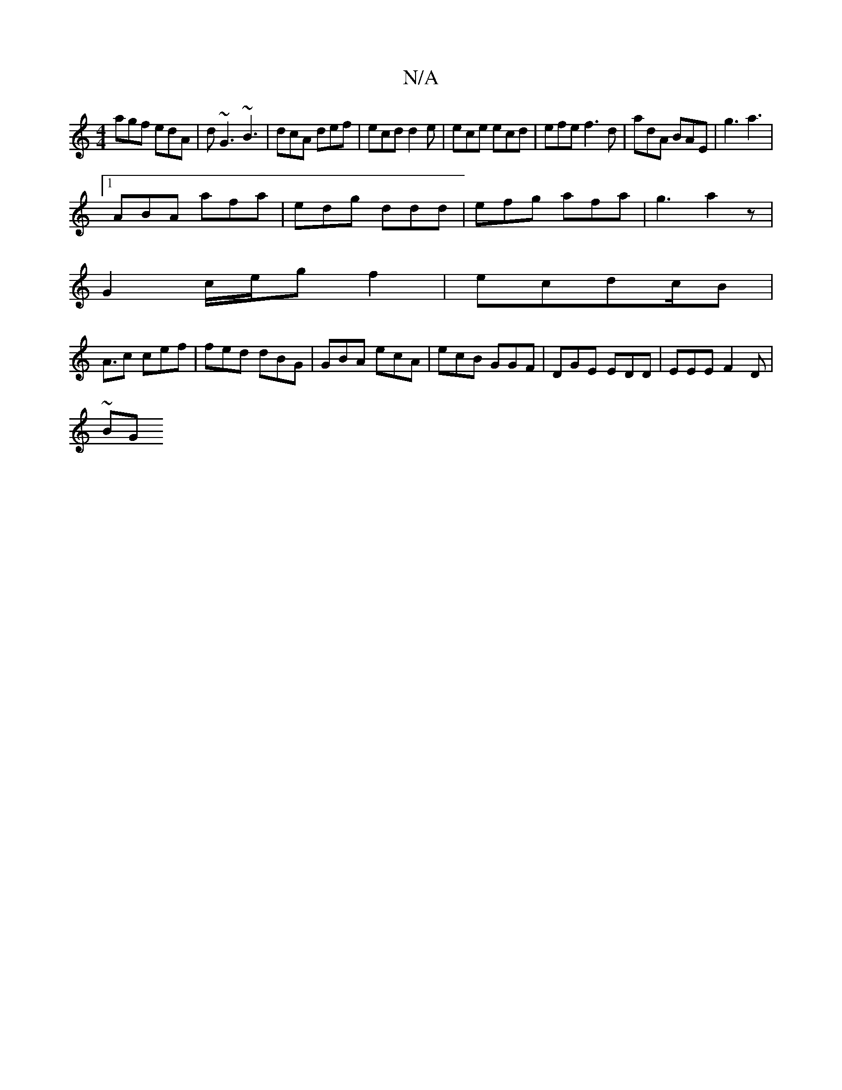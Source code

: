 X:1
T:N/A
M:4/4
R:N/A
K:Cmajor
 agf edA | d~G3 ~B3 | dcA def | ecd d2e | ece ecd | efe f3 d | adA BAE | g3 a3 |
[1 ABA afa | edg ddd | efg afa | g3 a2z|
G2 c/e/g f2|ecdc/B|
A3/2c cef|fed dBG|GBA ecA|ecB GGF | DGE EDD |EEE F2D |
~BG